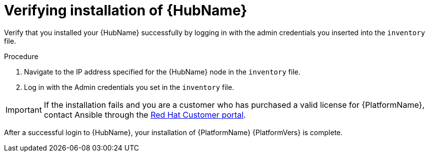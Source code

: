[id="proc-verify-hub-installation_{context}"]

= Verifying installation of {HubName}

[role="_abstract"]
Verify that you installed your {HubName} successfully by logging in with the admin credentials you inserted into the `inventory` file.

.Procedure
. Navigate to the IP address specified for the {HubName} node in the `inventory` file.
. Log in with the Admin credentials you set in the `inventory` file.


[IMPORTANT]
====
If the installation fails and you are a customer who has purchased a valid license for {PlatformName}, contact Ansible through the  link:https://access.redhat.com/[Red Hat Customer portal].
====

After a successful login to {HubName}, your installation of {PlatformName} {PlatformVers} is complete.
